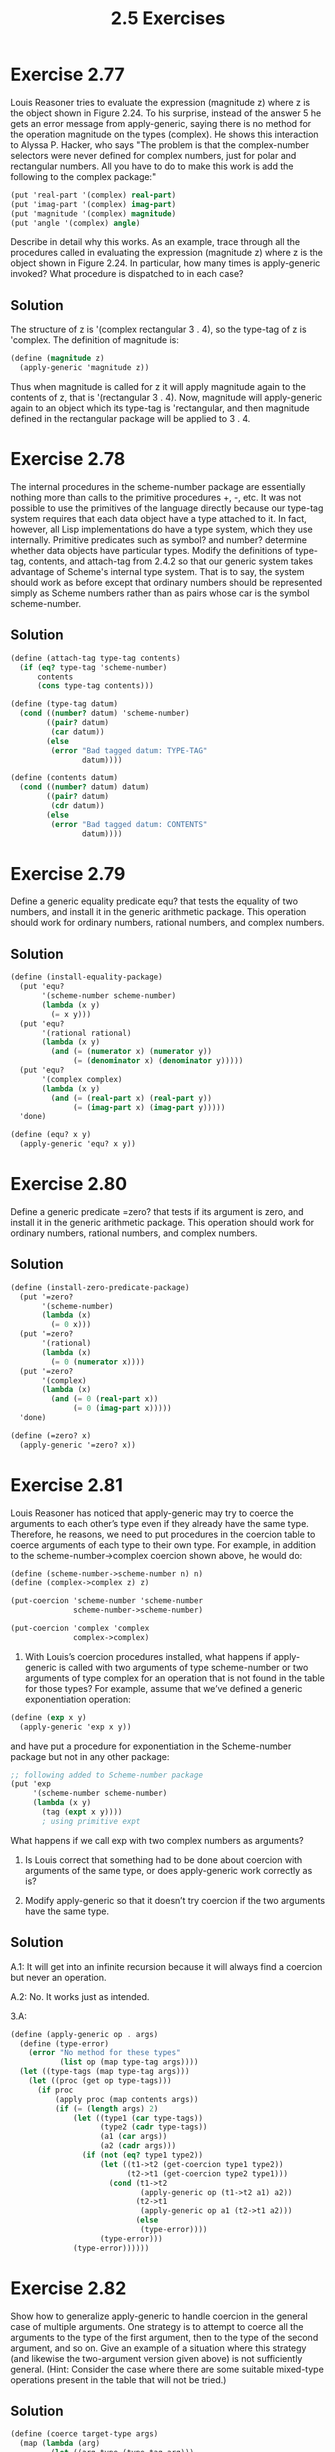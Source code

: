 #+title: 2.5 Exercises

* Exercise 2.77
Louis Reasoner tries to evaluate the expression (magnitude z) where z is the object shown in Figure 2.24.  To his surprise, instead of the answer 5 he gets an error message from apply-generic, saying there is no method for the operation magnitude on the types (complex).  He shows this interaction to Alyssa P. Hacker, who says "The problem is that the complex-number selectors were never defined for complex numbers, just for polar and rectangular numbers.  All you have to do to make this work is add the following to the complex package:"

#+begin_src scheme :eval never
(put 'real-part '(complex) real-part)
(put 'imag-part '(complex) imag-part)
(put 'magnitude '(complex) magnitude)
(put 'angle '(complex) angle)
#+end_src

Describe in detail why this works.  As an example, trace through all the procedures called in evaluating the expression (magnitude z) where z is the object shown in Figure 2.24.  In particular, how many times is apply-generic invoked?  What procedure is dispatched to in each case?

** Solution
The structure of z is '(complex rectangular 3 . 4), so the type-tag of z is 'complex. The definition of magnitude is:
#+begin_src scheme :eval never
(define (magnitude z)
  (apply-generic 'magnitude z))
#+end_src
Thus when magnitude is called for z it will apply magnitude again to the contents of z, that is '(rectangular 3 . 4). Now, magnitude will apply-generic again to an object which its type-tag is 'rectangular, and then magnitude defined in the rectangular package will be applied to 3 . 4.

* Exercise 2.78
The internal procedures in the scheme-number package are essentially nothing more than calls to the primitive procedures +, -, etc.  It was not possible to use the primitives of the language directly because our type-tag system requires that each data object have a type attached to it.  In fact, however, all Lisp implementations do have a type system, which they use internally.  Primitive predicates such as symbol? and number?  determine whether data objects have particular types.  Modify the definitions of type-tag, contents, and attach-tag from 2.4.2 so that our generic system takes advantage of Scheme's internal type system.  That is to say, the system should work as before except that ordinary numbers should be represented simply as Scheme numbers rather than as pairs whose car is the symbol scheme-number.

** Solution
#+begin_src scheme
(define (attach-tag type-tag contents)
  (if (eq? type-tag 'scheme-number)
      contents
      (cons type-tag contents)))

(define (type-tag datum)
  (cond ((number? datum) 'scheme-number)
        ((pair? datum)
         (car datum))
        (else
         (error "Bad tagged datum: TYPE-TAG"
                datum))))

(define (contents datum)
  (cond ((number? datum) datum)
        ((pair? datum)
         (cdr datum))
        (else
         (error "Bad tagged datum: CONTENTS"
                datum))))
#+end_src

* Exercise 2.79
Define a generic equality predicate equ? that tests the equality of two numbers, and install it in the generic arithmetic package.  This operation should work for ordinary numbers, rational numbers, and complex numbers.

** Solution
#+begin_src scheme
(define (install-equality-package)
  (put 'equ?
       '(scheme-number scheme-number)
       (lambda (x y)
         (= x y)))
  (put 'equ?
       '(rational rational)
       (lambda (x y)
         (and (= (numerator x) (numerator y))
              (= (denominator x) (denominator y)))))
  (put 'equ?
       '(complex complex)
       (lambda (x y)
         (and (= (real-part x) (real-part y))
              (= (imag-part x) (imag-part y)))))
  'done)

(define (equ? x y)
  (apply-generic 'equ? x y))
#+end_src

* Exercise 2.80
Define a generic predicate =zero? that tests if its argument is zero, and install it in the generic arithmetic package.  This operation should work for ordinary numbers, rational numbers, and complex numbers.

** Solution
#+begin_src scheme
(define (install-zero-predicate-package)
  (put '=zero?
       '(scheme-number)
       (lambda (x)
         (= 0 x)))
  (put '=zero?
       '(rational)
       (lambda (x)
         (= 0 (numerator x))))
  (put '=zero?
       '(complex)
       (lambda (x)
         (and (= 0 (real-part x))
              (= 0 (imag-part x)))))
  'done)

(define (=zero? x)
  (apply-generic '=zero? x))
#+end_src

* Exercise 2.81
Louis Reasoner has noticed that apply-generic may try to coerce the arguments to each other’s type even if they already have the same type.  Therefore, he reasons, we need to put procedures in the coercion table to coerce arguments of each type to their own type.  For example, in addition to the scheme-number->complex coercion shown above, he would do:

#+begin_src scheme :eval never
(define (scheme-number->scheme-number n) n)
(define (complex->complex z) z)

(put-coercion 'scheme-number 'scheme-number
              scheme-number->scheme-number)

(put-coercion 'complex 'complex
              complex->complex)
#+end_src

1. With Louis’s coercion procedures installed, what happens if apply-generic is called with two arguments of type scheme-number or two arguments of type complex for an operation that is not found in the table for those types?  For example, assume that we’ve defined a generic exponentiation operation:

#+begin_src scheme :eval never
(define (exp x y)
  (apply-generic 'exp x y))
#+end_src

and have put a procedure for exponentiation in the Scheme-number package but not in any other package:

#+begin_src scheme :eval never
;; following added to Scheme-number package
(put 'exp
     '(scheme-number scheme-number)
     (lambda (x y)
       (tag (expt x y))))
       ; using primitive expt
#+end_src

What happens if we call exp with two complex numbers as arguments?

2. Is Louis correct that something had to be done about coercion with arguments of the same type, or does apply-generic work correctly as is?

3. Modify apply-generic so that it doesn’t try coercion if the two arguments have the same type.

** Solution
A.1: It will get into an infinite recursion because it will always find a coercion but never an operation.

A.2: No. It works just as intended.

3.A:
#+begin_src scheme
(define (apply-generic op . args)
  (define (type-error)
    (error "No method for these types"
           (list op (map type-tag args))))
  (let ((type-tags (map type-tag args)))
    (let ((proc (get op type-tags)))
      (if proc
          (apply proc (map contents args))
          (if (= (length args) 2)
              (let ((type1 (car type-tags))
                    (type2 (cadr type-tags))
                    (a1 (car args))
                    (a2 (cadr args)))
                (if (not (eq? type1 type2))
                    (let ((t1->t2 (get-coercion type1 type2))
                          (t2->t1 (get-coercion type2 type1)))
                      (cond (t1->t2
                             (apply-generic op (t1->t2 a1) a2))
                            (t2->t1
                             (apply-generic op a1 (t2->t1 a2)))
                            (else
                             (type-error))))
                    (type-error)))
              (type-error))))))
#+end_src

* Exercise 2.82
Show how to generalize apply-generic to handle coercion in the general case of multiple arguments.  One strategy is to attempt to coerce all the arguments to the type of the first argument, then to the type of the second argument, and so on. Give an example of a situation where this strategy (and likewise the two-argument version given above) is not sufficiently general.  (Hint: Consider the case where there are some suitable mixed-type operations present in the table that will not be tried.)

** Solution
#+begin_src scheme
(define (coerce target-type args)
  (map (lambda (arg)
         (let ((arg-type (type-tag arg)))
           (if (eq? target-type arg-type)
               arg
               (let ((coercion (get-coercion arg-type target-type)))
                 (if coercion
                     (coercion arg)
                     arg)))))
       args))

;; prevents duplicate coercions
(define (make-type-set type-tags)
  (define (adjoin set type)
    (cond ((null? set)
           (cons type '()))
          ((eq? type (car set))
           set)
        (else
         (cons (car set) (adjoin type (cdr set))))))
  (fold-left adjoin
             '()
             type-tags))

(define (apply-generic op . args)
  (define type-tags (map type-tag args))
  (define (helper type-set actual-args)
    (let ((proc (get op (map type-tag actual-args))))
      (if proc
          (apply proc (map contents actual-args))
          (if (null? type-set)
              (error "No method for these types: "
                     (list op type-tags))
              (helper (cdr type-set)
                      (coerce (car type-set) args))))))
  (helper (make-type-set type-tags) args))

#+end_src

* Exercise 2.83
Suppose you are designing a generic arithmetic system for dealing with the tower of types shown in Figure 2.25: integer, rational, real, complex.  For each type (except complex), design a procedure that raises objects of that type one level in the tower.  Show how to install a generic raise operation that will work for each type (except complex).

** Solution
#+begin_src scheme
(define (install-raise-package)
  (define (integer->rational i)
    (make-rational (contents i) 1))
  (define (rational->real r)
    (make-real (/ (numerator r) (denominator r))))
  (define (real->complex x)
    (make-complex-from-real-imag (contents x) 0))
  ;;
  (put-coercion 'raise 'integer integer->rational)
  (put-coercion 'raise 'rational rational->real)
  (put-coercion 'raise 'real real->complex))

(define (apply-coercion type arg)
  (let ((coercion (get-coercion type (type-tag arg))))
    (if coercion
        (coercion arg)
        (error "No method for these types: APPLY-COERCION"
                         (cons type (type-tag arg))))))

(define (raise x)
  (apply-coercion 'raise x))
#+end_src

* Exercise 2.84
Using the raise operation of Exercise 2.83, modify the apply-generic procedure so that it coerces its arguments to have the same type by the method of successive raising, as discussed in this section.  You will need to devise a way to test which of two types is higher in the tower.  Do this in a manner that is "compatible" with the rest of the system and will not lead to problems in adding new levels to the tower.

** Solution
#+begin_src scheme
(define (sublist head ls)
  (if (or (null? ls)
          (eq? head (car ls)))
      ls
      (sublist head (cdr ls))))

(define (maximum greater? ls)
  (define (iter result ls)
    (if (null? ls)
        result
        (let ((head (car ls))
              (rest (cdr ls)))
          (if (greater? head result)
              (iter head rest)
              (iter result rest)))))
  (if (null? ls)
      '()
      (iter (car ls) (cdr ls))))

(define (higher-type? t1 t2)
  (let ((t2-tower (sublist t2 '(integer rational real complex))))
    (and (pair? t2-tower)
         (pair? (sublist t1 (cdr t2-tower))))))

(define (raise-all-to target args)
  (define (raise-while-target-is-higher arg)
    (if (higher-type? target (type-tag arg))
        (raise-while-target-is-higher (raise arg))
        arg))
  (map raise-while-target-is-higher args))

(define (level-up args)
  (raise-all-to
   (maximum higher-type? (map type-tag args))
   args))

(define (apply-generic op . args)
  (define (apply-generic-helper op args)
    (let ((type-tags (map type-tag args)))
      (let ((proc (get op type-tags)))
        (if proc
            (apply proc (map contents args))
            (let ((raised (level-up args)))
              (if (equal? raised args)
                  (error "No method for these types: "
                         (list op type-tags))
                  (apply-generic-helper op raised)))))))
  (apply-generic-helper op args))
#+end_src
